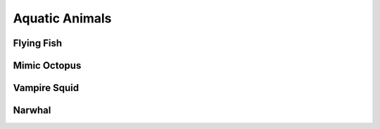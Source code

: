 Aquatic Animals
===============

Flying Fish
-----------
Mimic Octopus
------------
Vampire Squid
--------
Narwhal
--------